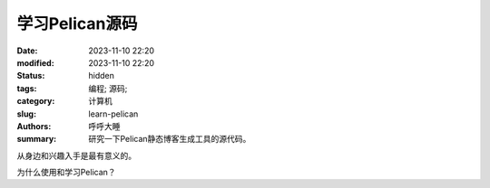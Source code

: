 学习Pelican源码
#######################

:date:  2023-11-10 22:20
:modified: 2023-11-10 22:20
:status: hidden
:tags: 编程; 源码;
:category: 计算机
:slug: learn-pelican
:authors: 呼呼大睡
:summary: 研究一下Pelican静态博客生成工具的源代码。

从身边和兴趣入手是最有意义的。

为什么使用和学习Pelican？


